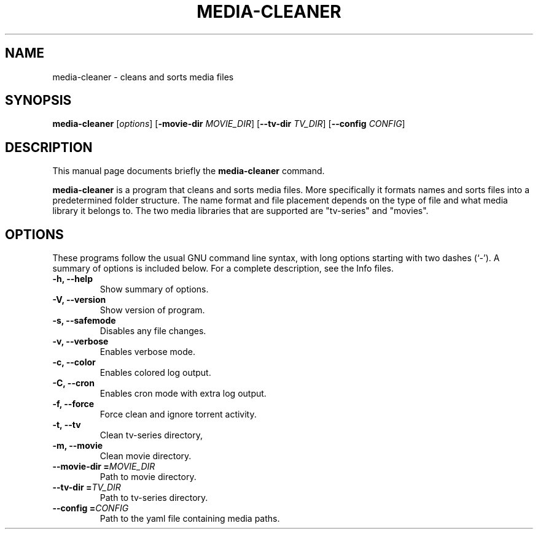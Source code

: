 .\"                                      Hey, EMACS: -*- nroff -*-
.\" (C) Copyright 2015 Johan Wermensjö <johanwermensjoe@gmail.com>,
.\"
.\" First parameter, NAME, should be all caps
.\" Second parameter, SECTION, should be 1-8, maybe w/ subsection
.\" other parameters are allowed: see man(7), man(1)
.TH MEDIA-CLEANER 1 "October 26, 2015"
.\" Please adjust this date whenever revising the manpage.
.\"
.\" Some roff macros, for reference:
.\" .nh        disable hyphenation
.\" .hy        enable hyphenation
.\" .ad l      left justify
.\" .ad b      justify to both left and right margins
.\" .nf        disable filling
.\" .fi        enable filling
.\" .br        insert line break
.\" .sp <n>    insert n+1 empty lines
.\" for manpage-specific macros, see man(7)
.SH NAME
media-cleaner \- cleans and sorts media files
.SH SYNOPSIS
.B media-cleaner
.RI [ options ]
[\fB\-movie-dir\fR \fIMOVIE_DIR\fR]
[\fB\-\-tv-dir\fR \fITV_DIR\fR]
[\fB\-\-config\fR \fICONFIG\fR]
.SH DESCRIPTION
This manual page documents briefly the
.B media-cleaner
command.
.PP
.\" TeX users may be more comfortable with the \fB<whatever>\fP and
.\" \fI<whatever>\fP escape sequences to invode bold face and italics,
.\" respectively.
\fBmedia-cleaner\fP is a program that cleans and sorts media files.
More specifically it formats names and sorts files into a predetermined
folder structure. The name format and file placement depends on the
type of file and what media library it belongs to. The two media libraries
that are supported are "tv-series" and "movies".
.SH OPTIONS
These programs follow the usual GNU command line syntax, with long
options starting with two dashes (`-').
A summary of options is included below.
For a complete description, see the Info files.
.TP
.B \-h, \-\-help
Show summary of options.
.TP
.B \-V, \-\-version
Show version of program.
.TP
.B \-s, \-\-safemode
Disables any file changes.
.TP
.B \-v, \-\-verbose
Enables verbose mode.
.TP
.B \-c, \-\-color
Enables colored log output.
.TP
.B \-C, \-\-cron
Enables cron mode with extra log output.
.TP
.B \-f, \-\-force
Force clean and ignore torrent activity.
.TP
.B \-t, \-\-tv
Clean tv-series directory,
.TP
.B \-m, \-\-movie
Clean movie directory.
.TP
.B \-\-movie-dir =\fIMOVIE_DIR\fR
Path to movie directory.
.TP
.B \-\-tv-dir =\fITV_DIR\fR
Path to tv-series directory.
.TP
.B \-\-config =\fICONFIG\fR
Path to the yaml file containing media paths.
